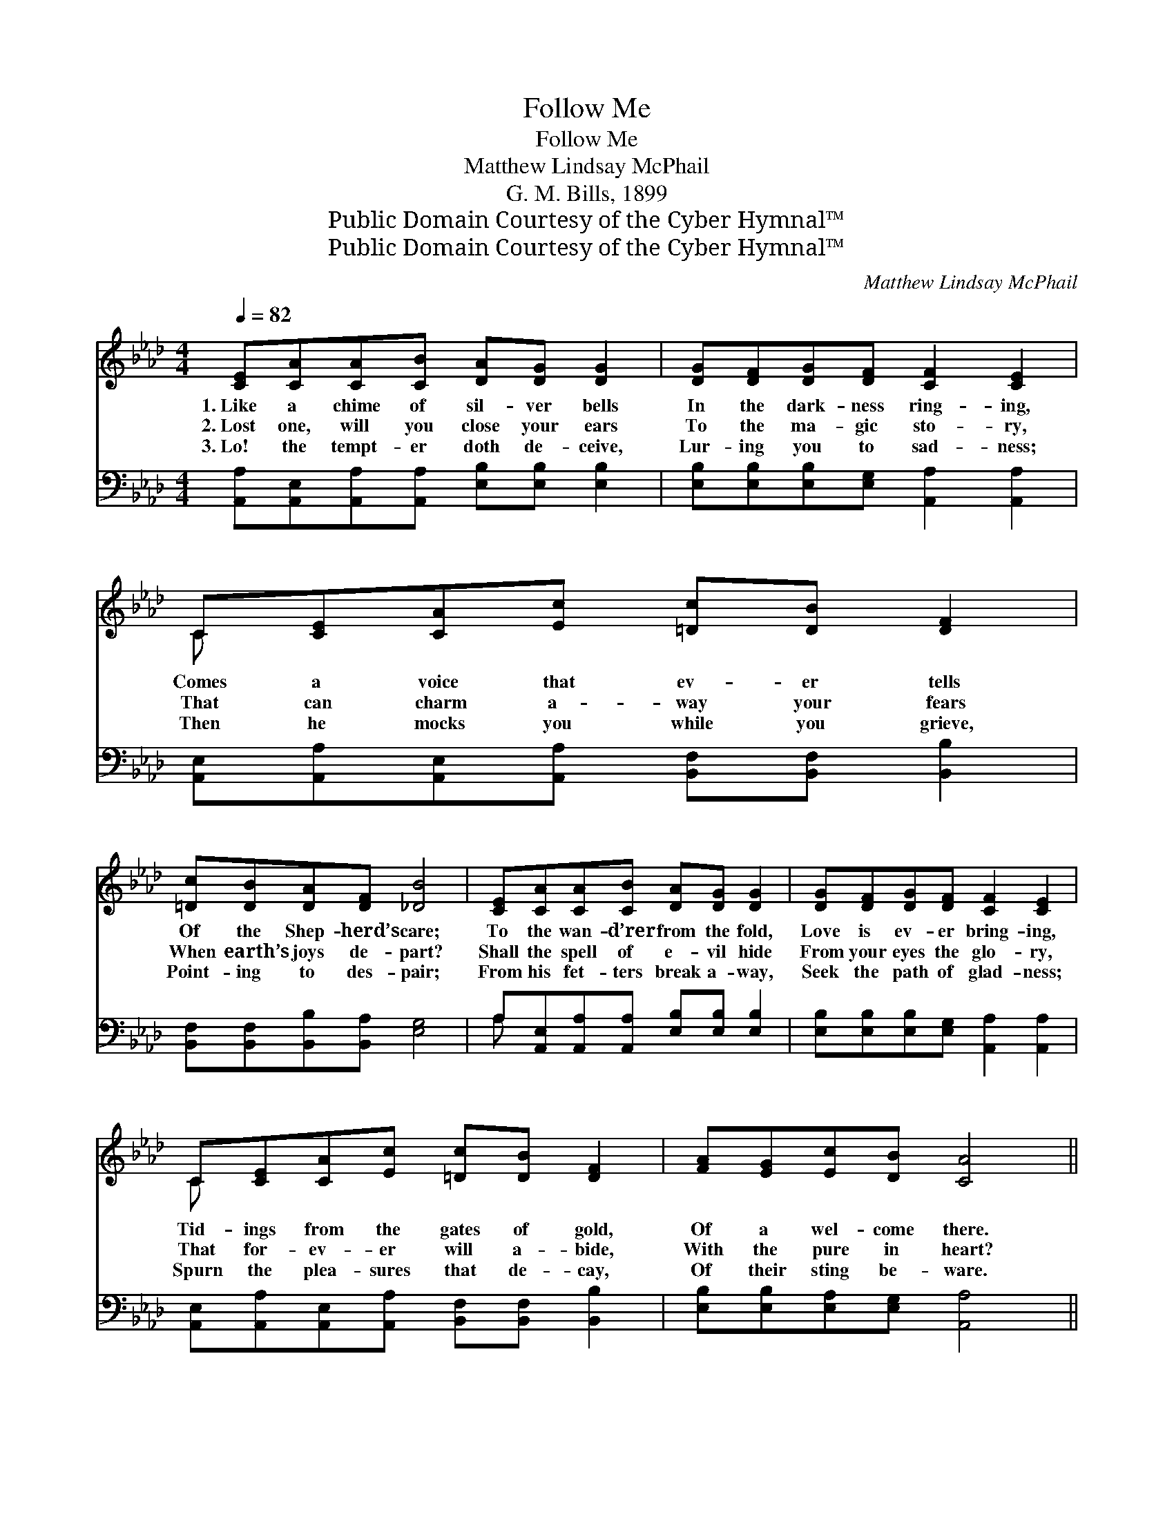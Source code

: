 X:1
T:Follow Me
T:Follow Me
T:Matthew Lindsay McPhail
T:G. M. Bills, 1899
T:Public Domain Courtesy of the Cyber Hymnal™
T:Public Domain Courtesy of the Cyber Hymnal™
C:Matthew Lindsay McPhail
Z:Public Domain
Z:Courtesy of the Cyber Hymnal™
%%score ( 1 2 ) ( 3 4 )
L:1/8
Q:1/4=82
M:4/4
K:Ab
V:1 treble 
V:2 treble 
V:3 bass 
V:4 bass 
V:1
 [CE][CA][CA][CB] [DA][DG] [DG]2 | [DG][DF][DG][DF] [CF]2 [CE]2 | C[CE][CA][Ec] [=Dc][DB] [DF]2 | %3
w: 1.~Like a chime of sil- ver bells|In the dark- ness ring- ing,|Comes a voice that ev- er tells|
w: 2.~Lost one, will you close your ears|To the ma- gic sto- ry,|That can charm a- way your fears|
w: 3.~Lo! the tempt- er doth de- ceive,|Lur- ing you to sad- ness;|Then he mocks you while you grieve,|
 [=Dc][DB][DA][DF] [_DB]4 | [CE][CA][CA][CB] [DA][DG] [DG]2 | [DG][DF][DG][DF] [CF]2 [CE]2 | %6
w: Of the Shep- herd’s care;|To the wan- d’rer from the fold,|Love is ev- er bring- ing,|
w: When earth’s joys de- part?|Shall the spell of e- vil hide|From your eyes the glo- ry,|
w: Point- ing to des- pair;|From his fet- ters break a- way,|Seek the path of glad- ness;|
 C[CE][CA][Ec] [=Dc][DB] [DF]2 | [FA][EG][Ec][DB] [CA]4 ||"^Refrain" c2 E2 A3 [CE] | %9
w: Tid- ings from the gates of gold,|Of a wel- come there.||
w: That for- ev- er will a- bide,|With the pure in heart?|“Fol- low Me,” O|
w: Spurn the plea- sures that de- cay,|Of their sting be- ware.||
 [CE][CF][CG][CA] [DA]2 [DG]2 | E2 d2 B3 [DB] | [DB][C=A][DB][=D=B] [Ec]4 | c2 E2 A3 [CE] | %13
w: ||||
w: hear the Shep- herd say- ing,|“Seek the door to|pas- tures ev- er fair”;|Heed, O heed thy|
w: ||||
 [CE][CF][CG][CA] [DB]2 [DF]2 | F2 d2 c3 [EA] | [EA][EG][Ec][DB] [CA]4 |] %16
w: |||
w: Sav- ior’s ten- der plead- ing;|Fol- low Him and|find a wel- come there.|
w: |||
V:2
 x8 | x8 | C x7 | x8 | x8 | x8 | C x7 | x8 || (CC) (CC) (CCC) x | x8 | (DD) (DD) (DDD) x | x8 | %12
 (CC) (CC) (CCC) x | x8 | (DD) (FF) (EEE) x | x8 |] %16
V:3
 [A,,A,][A,,E,][A,,A,][A,,A,] [E,B,][E,B,] [E,B,]2 | [E,B,][E,B,][E,B,][E,G,] [A,,A,]2 [A,,A,]2 | %2
w: ~ ~ ~ ~ ~ ~ ~|~ ~ ~ ~ ~ ~|
 [A,,E,][A,,A,][A,,E,][A,,A,] [B,,F,][B,,F,] [B,,B,]2 | [B,,F,][B,,F,][B,,B,][B,,A,] [E,G,]4 | %4
w: ~ ~ ~ ~ ~ ~ ~|~ ~ ~ ~ ~|
 A,[A,,E,][A,,A,][A,,A,] [E,B,][E,B,] [E,B,]2 | [E,B,][E,B,][E,B,][E,G,] [A,,A,]2 [A,,A,]2 | %6
w: ~ ~ ~ ~ ~ ~ ~|~ ~ ~ ~ ~ ~|
 [A,,E,][A,,A,][A,,E,][A,,A,] [B,,F,][B,,F,] [B,,B,]2 | [E,B,][E,B,][E,A,][E,G,] [A,,A,]4 || %8
w: ~ ~ ~ ~ ~ ~ ~|~ ~ ~ ~ ~|
 [A,,A,][A,,A,][A,,A,][A,,A,] [A,,E,][A,,E,][A,,E,][A,,E,] | %9
w: “Fol- low, fol- low, fol- low Me,” ~|
 [A,,A,][A,,A,][A,,E,][A,,A,] [B,,E,]2 [B,,E,]2 | %10
w: ~ ~ ~ ~ ~ ~|
 [E,G,][E,G,] [E,G,][E,G,] [E,G,][E,G,][E,G,][E,G,] | [E,G,][E,G,][E,G,][E,G,] [A,,A,]4 | %12
w: “Seek the door to pas- tures fair,” ~|~ ~ ~ ~ ~|
 [A,,A,][A,,A,][A,,A,][A,,A,] [A,,E,][A,,E,][A,,E,][A,,A,] | %13
w: Heed, O heed thy Sav- ior’s voice, O|
 [A,,A,][A,,A,][A,,E,][A,,A,] [D,F,]2 [D,B,]2 | [D,A,][D,A,][D,A,][D,A,] [E,A,][E,A,][E,A,][E,C] | %15
w: heed His ~ ~ ~ ~|Fol- low in His foot- steps, Find a|
 [E,C][E,B,][E,A,][E,G,] [A,,A,]4 |] %16
w: bless- èd wel- come there.|
V:4
 x8 | x8 | x8 | x8 | A, x7 | x8 | x8 | x8 || x8 | x8 | x8 | x8 | x8 | x8 | x8 | x8 |] %16

